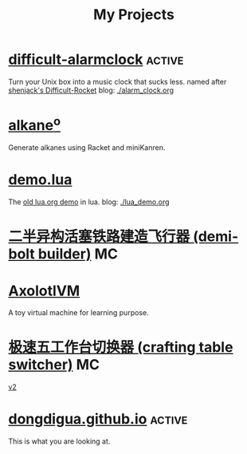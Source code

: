 #+TITLE: My Projects
#+TAGS: active(a) archive(c) MC(m)

* [[https://github.com/dongdigua/difficult-alarmclock][difficult-alarmclock]]                                               :active:
Turn your Unix box into a music clock that sucks less.
named after [[https://github.com/shenjackyuanjie/Difficult-Rocket][shenjack's Difficult-Rocket]]
blog: [[./alarm_clock.org]]

* [[https://github.com/dongdigua/alkaneo][alkane^{o}]]
Generate alkanes using Racket and miniKanren.

* [[https://github.com/dongdigua/demo.lua][demo.lua]]
The [[https://www.lua.org/cgi-bin/demo?demo][old lua.org demo]] in lua.
blog: [[./lua_demo.org]]

* [[https://www.bilibili.com/video/BV1yt4y1t7qe/][二半异构活塞铁路建造飞行器 (demi-bolt builder)]]                         :MC:

* [[https://github.com/dongdigua/AxolotlVM][AxolotlVM]]
A toy virtual machine for learning purpose.

* [[https://www.bilibili.com/video/BV1ym4y1d7cM/][极速五工作台切换器 (crafting table switcher)]]                           :MC:
[[https://www.bilibili.com/video/BV1Yj411q7Hx/][v2]]

* [[https://github.com/dongdigua/dongdigua.github.io][dongdigua.github.io]]                                                :active:
This is what you are looking at.
